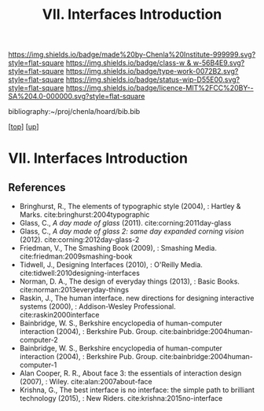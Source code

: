#   -*- mode: org; fill-column: 60 -*-

#+TITLE: VII. Interfaces Introduction
#+STARTUP: showall
#+TOC: headlines 4
#+PROPERTY: filename
#+LINK: pdf   pdfview:~/proj/chenla/hoard/lib/

[[https://img.shields.io/badge/made%20by-Chenla%20Institute-999999.svg?style=flat-square]] 
[[https://img.shields.io/badge/class-w & w-56B4E9.svg?style=flat-square]]
[[https://img.shields.io/badge/type-work-0072B2.svg?style=flat-square]]
[[https://img.shields.io/badge/status-wip-D55E00.svg?style=flat-square]]
[[https://img.shields.io/badge/licence-MIT%2FCC%20BY--SA%204.0-000000.svg?style=flat-square]]

bibliography:~/proj/chenla/hoard/bib.bib

[[[../../index.org][top]]] [[[../index.org][up]]]

* VII. Interfaces Introduction
  :PROPERTIES:
  :CUSTOM_ID: 
  :Name:      /home/deerpig/proj/chenla/warp/07/intro.org
  :Created:   2018-06-02T10:02@Prek Leap (11.642600N-104.919210W)
  :ID:        75e46bbc-32b8-49f2-b690-f216d3df96f3
  :VER:       581180630.367706840
  :GEO:       48P-491193-1287029-15
  :BXID:      proj:WDN3-3285
  :Class:     primer
  :Type:      work
  :Status:    wip
  :Licence:   MIT/CC BY-SA 4.0
  :END:



** References

  - Bringhurst, R., The elements of typographic style
    (2004), : Hartley & Marks.
    cite:bringhurst:2004typographic
  - Glass, C., /A day made of glass/ (2011).
    cite:corning:2011day-glass 
  - Glass, C., /A day made of glass 2: same day expanded
    corning vision/ (2012).
    cite:corning:2012day-glass-2
  - Friedman, V., The Smashing Book (2009), : Smashing
    Media.
    cite:friedman:2009smashing-book
  - Tidwell, J., Designing Interfaces (2010), : O'Reilly
    Media.
    cite:tidwell:2010designing-interfaces
  - Norman, D. A., The design of everyday things (2013), :
    Basic Books.
    cite:norman:2013everyday-things
  - Raskin, J., The human interface. new directions for
    designing interactive systems (2000), : Addison-Wesley
    Professional.
    cite:raskin2000interface
  - Bainbridge, W. S., Berkshire encyclopedia of
    human-computer interaction (2004), : Berkshire
    Pub. Group.
    cite:bainbridge:2004human-computer-2
  - Bainbridge, W. S., Berkshire encyclopedia of
    human-computer interaction (2004), : Berkshire
    Pub. Group.  cite:bainbridge:2004human-computer-1
  - Alan Cooper, R. R., About face 3: the essentials of
    interaction design (2007), : Wiley.
    cite:alan:2007about-face
  - Krishna, G., The best interface is no interface: the
    simple path to brilliant technology (2015), : New
    Riders.
    cite:krishna:2015no-interface
